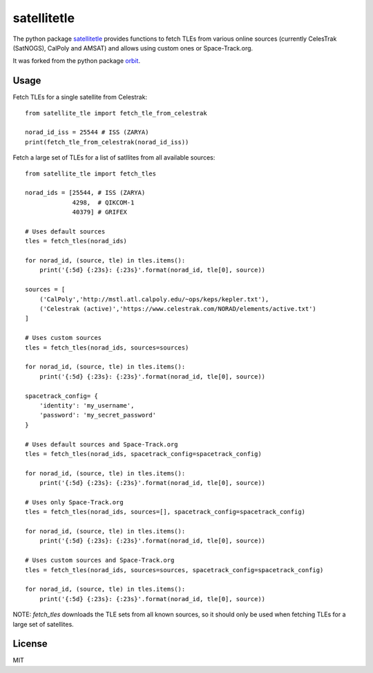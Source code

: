 ============
satellitetle
============

The python package satellitetle_ provides functions to fetch TLEs from various
online sources (currently CelesTrak (SatNOGS), CalPoly and AMSAT) and allows
using custom ones or Space-Track.org.

It was forked from the python package orbit_.

.. _satellitetle: https://gitlab.com/librespacefoundation/python-satellitetle
.. _orbit: http://github.com/seanherron/orbit


Usage
-----

Fetch TLEs for a single satellite from Celestrak:
::

 from satellite_tle import fetch_tle_from_celestrak

 norad_id_iss = 25544 # ISS (ZARYA)
 print(fetch_tle_from_celestrak(norad_id_iss))

Fetch a large set of TLEs for a list of satllites from all available sources:
::

 from satellite_tle import fetch_tles

 norad_ids = [25544, # ISS (ZARYA)
              4298,  # QIKCOM-1
              40379] # GRIFEX

 # Uses default sources
 tles = fetch_tles(norad_ids)

 for norad_id, (source, tle) in tles.items():
     print('{:5d} {:23s}: {:23s}'.format(norad_id, tle[0], source))

 sources = [
     ('CalPoly','http://mstl.atl.calpoly.edu/~ops/keps/kepler.txt'),
     ('Celestrak (active)','https://www.celestrak.com/NORAD/elements/active.txt')
 ]

 # Uses custom sources
 tles = fetch_tles(norad_ids, sources=sources)

 for norad_id, (source, tle) in tles.items():
     print('{:5d} {:23s}: {:23s}'.format(norad_id, tle[0], source))

 spacetrack_config= {
     'identity': 'my_username',
     'password': 'my_secret_password'
 }

 # Uses default sources and Space-Track.org
 tles = fetch_tles(norad_ids, spacetrack_config=spacetrack_config)

 for norad_id, (source, tle) in tles.items():
     print('{:5d} {:23s}: {:23s}'.format(norad_id, tle[0], source))

 # Uses only Space-Track.org
 tles = fetch_tles(norad_ids, sources=[], spacetrack_config=spacetrack_config)

 for norad_id, (source, tle) in tles.items():
     print('{:5d} {:23s}: {:23s}'.format(norad_id, tle[0], source))

 # Uses custom sources and Space-Track.org
 tles = fetch_tles(norad_ids, sources=sources, spacetrack_config=spacetrack_config)

 for norad_id, (source, tle) in tles.items():
     print('{:5d} {:23s}: {:23s}'.format(norad_id, tle[0], source))

NOTE: `fetch_tles` downloads the TLE sets from all known sources, so it should
only be used when fetching TLEs for a large set of satellites.

License
-------

MIT
